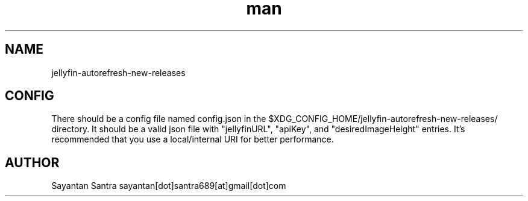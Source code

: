 .\" Manpage for jellyfin-autorefresh-new-releases.
.\" Contact sayantan[dot]santra689[at]gmail[dot]com to correct errors or typos.
.TH man 1 "August 2025" "jellyfin-autorefresh-new-releases"
.SH NAME
jellyfin-autorefresh-new-releases
.SH CONFIG
There should be a config file named config.json in the $XDG_CONFIG_HOME/jellyfin-autorefresh-new-releases/ directory.
It should be a valid json file with "jellyfinURL", "apiKey", and "desiredImageHeight" entries. It's recommended that 
you use a local/internal URI for better performance.
.SH AUTHOR
Sayantan Santra sayantan[dot]santra689[at]gmail[dot]com
